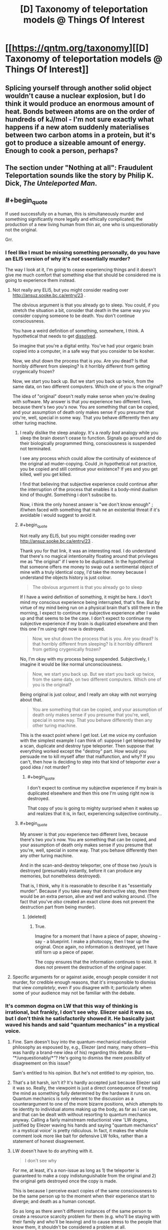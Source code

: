#+TITLE: [D] Taxonomy of teleportation models @ Things Of Interest

* [[https://qntm.org/taxonomy][[D] Taxonomy of teleportation models @ Things Of Interest]]
:PROPERTIES:
:Author: alexanderwales
:Score: 18
:DateUnix: 1466904336.0
:END:

** Splicing yourself through another solid object wouldn't cause a nuclear explosion, but I do think it would produce an enormous amount of heat. Bonds between atoms are on the order of hundreds of kJ/mol - I'm not sure exactly what happens if a new atom suddenly materialises between two carbon atoms in a protein, but it's got to produce a sizeable amount of energy. Enough to cook a person, perhaps?
:PROPERTIES:
:Author: Chronophilia
:Score: 5
:DateUnix: 1466947445.0
:END:


** The section under *"Nothing at all": Fraudulent Teleportation* sounds like the story by Philip K. Dick, /The Unteleported Man/.
:PROPERTIES:
:Author: xamueljones
:Score: 3
:DateUnix: 1466956041.0
:END:


** #+begin_quote
  If used successfully on a human, this is simultaneously murder and something significantly more legally and ethically complicated; the production of a new living human from thin air, one who is unquestionably not the original.
#+end_quote

Grr.
:PROPERTIES:
:Author: thecommexokid
:Score: 13
:DateUnix: 1466906855.0
:END:

*** I feel like I must be missing something personally, do you have an ELI5 version of why it's /not/ essentially murder?

The way I look at it, I'm going to cease experiencing things and it doesn't give me much comfort that something else that should be considered me is going to experience them instead.
:PROPERTIES:
:Author: DeterminedThrowaway
:Score: 7
:DateUnix: 1466929959.0
:END:

**** Not really any ELI5, but you might consider reading over [[http://ansuz.sooke.bc.ca/entry/23]] .

The obvious argument is that you already go to sleep. You could, if you stretch the situation a bit, consider that death in the same way you consider copying someone to be death. You don't continue consciousness.

You have a weird definition of something, somewhere, I think. A hypothetical that needs to get [[http://lesswrong.com/lw/of/dissolving_the_question/][dissolved]].

So imagine that you're a digital entity. You've had your organic brain copied into a computer, in a safe way that you consider to be kosher.

Now, we shut down the process that is /you/. Are you dead? Is that horribly different from sleeping? Is it horribly different from getting crygenically frozen?

Now, we start you back up. But we start you back up twice, from the same data, on two different computers. Which one of you is the original?

The idea of "original" doesn't really make sense when you're dealing with software. My answer is that /you/ experience two different lives, because there's two /you's/ now. You are something that can be copied, and your assumption of death only makes sense if you presume that you're, well, special in some way. That you behave differently then any other turing machine.
:PROPERTIES:
:Author: traverseda
:Score: 5
:DateUnix: 1466931968.0
:END:

***** I really dislike the sleep analogy. It's a /really bad/ analogy while you sleep the brain doesn't cease to function. Signals go arround and do their biologically programmed thing, consciousness is suspended not terminated.

I see any process which could allow the continuity of existence of the original ad muder-copying. Could ,in hypothetical not practice, you be copied and still continue your existence? If yes and you get killed, well you get killed.

I find that believing that subjective experience could continue after the interruption of the process that enables it a body-mind dualism kind of thought. Something i don't subscibe to.

Now, i think the only honest answer is "we don't know enough" ; if/when faced with something that mah ne an existential threat if it's avoidable i would suggest to avoid it.
:PROPERTIES:
:Author: Zeikos
:Score: 9
:DateUnix: 1466941733.0
:END:


***** #+begin_quote
  Not really any ELI5, but you might consider reading over [[http://ansuz.sooke.bc.ca/entry/23]] .
#+end_quote

Thank you for that link, it was an interesting read. I do understand that there's no magical intentionality floating around that privileges me as "the original" if I were to be duplicated. In the hypothetical that someone offers me money to swap out a sentimental object of mine with a truly identical copy, I'd take the money because I understand the objects history is just colour.

#+begin_quote
  The obvious argument is that you already go to sleep
#+end_quote

If I have a weird definition of something, it might be here. I don't mind my conscious experience being interrupted, that's fine. But by virtue of my mind being run on a physical brain that's still there in the morning, I expect to continue my subjective experience after I wake up and that seems to be the case. I don't expect to continue my subjective experience if my brain is duplicated elsewhere and then this one I'm using right now is destroyed.

#+begin_quote
  Now, we shut down the process that is you. Are you dead? Is that horribly different from sleeping? Is it horribly different from getting crygenically frozen?
#+end_quote

No, I'm okay with my process being suspended. Subjectively, I imagine it would be like normal unconsciousness.

#+begin_quote
  Now, we start you back up. But we start you back up twice, from the same data, on two different computers. Which one of you is the original?
#+end_quote

Being original is just colour, and I really am okay with not worrying about that.

#+begin_quote
  You are something that can be copied, and your assumption of death only makes sense if you presume that you're, well, special in some way. That you behave differently then any other turing machine.
#+end_quote

This is the exact point where I get lost. Let me voice my confusion with the simplest example I can think of: suppose I get teleported by a scan, duplicate and destroy type teleporter. Then suppose that everything worked except the "destroy" part. How would you persuade me to kill myself after that malfunction, and why? If you can't, then how is deciding to step into that kind of teleporter /ever/ a good idea / not murder?
:PROPERTIES:
:Author: DeterminedThrowaway
:Score: 7
:DateUnix: 1466941254.0
:END:

****** #+begin_quote
  I don't expect to continue my subjective experience if my brain is duplicated elsewhere and then this one I'm using right now is destroyed.
#+end_quote

That copy of you is going to mighty surprised when it wakes up and realizes that it is, in fact, experiencing subjective continuity...
:PROPERTIES:
:Author: 696e6372656469626c65
:Score: -2
:DateUnix: 1466958140.0
:END:


***** #+begin_quote
  My answer is that /you/ experience two different lives, because there's two /you's/ now. You are something that can be copied, and your assumption of death only makes sense if you presume that you're, well, special in some way. That you behave differently then any other turing machine.
#+end_quote

And in the scan-and-destroy teleporter, one of those two /you/s is destroyed (presumably instantly, before it can produce any memories, but nonetheless destroyed).

That is, I think, why it is reasonable to describe it as "essentially murder". Because if you take away that destructive step, then there would be an extra person, alive and well and walking around. (The fact that you've /also/ created an exact clone does not prevent the destruction part from being murder).
:PROPERTIES:
:Author: CCC_037
:Score: 4
:DateUnix: 1467021359.0
:END:

****** [deleted]
:PROPERTIES:
:Score: 2
:DateUnix: 1467021492.0
:END:

******* True.

Imagine for a moment that I have a piece of paper, showing - say - a blueprint. I make a photocopy, then I tear up the original. Once again, no information is destroyed, yet I have still torn up a piece of paper.

The copy ensures that the information continues to exist. It does not prevent the destruction of the original paper.
:PROPERTIES:
:Author: CCC_037
:Score: 6
:DateUnix: 1467027566.0
:END:


**** Specific arguments for or against aside, enough people consider it not murder, for credible enough reasons, that it's irresponsible to dismiss that view /completely/, even if you disagree with it; particularly when some of your audience may not be familiar with the debate.
:PROPERTIES:
:Author: Quillwraith
:Score: 1
:DateUnix: 1467125988.0
:END:


*** It's common dogma on LW that this way of thinking is irrational, but frankly, I don't see why. Eliezer said it was so, but I don't think he satisfactorily showed it. He basically just waved his hands and said "quantum mechanics" in a mystical voice.
:PROPERTIES:
:Author: LiteralHeadCannon
:Score: 15
:DateUnix: 1466910382.0
:END:

**** Fine. Sam doesn't buy into the quantum-mechanical reductionist philosophy as espoused by, e.g., Eliezer (and many, many others---this was hardly a brand-new idea of his) regarding this debate. But “*/unquestionably/*”? He's going to dismiss the mere /possibility/ of disagreement on this issue?

Sam's entitled to his opinion. But he's not entitled to /my/ opinion, too.
:PROPERTIES:
:Author: thecommexokid
:Score: 13
:DateUnix: 1466921559.0
:END:


**** That's a bit harsh, isn't it? It's hardly accepted just because Eliezer said it was so. Really, the viewpoint is just a direct consequence of treating the mind as something fully determined by the hardware it runs on. Quantum mechanics is only relevant to the discussion as a counterargument to one of the more bizarre positions, which attempts to tie identity to individual atoms making up the body, as far as I can see, and that can be dealt with without resorting to quantum mechanics anyway. Calling a fairly mainstream reductionist view 'LW dogma, justified by Eliezer waving his hands and saying "quantum mechanics" in a mystical voice' is pretty ridiculous. In fact, it makes the whole comment look more like bait for defensive LW folks, rather than a statement of honest disagreement.
:PROPERTIES:
:Author: AugSphere
:Score: 9
:DateUnix: 1466931686.0
:END:


**** LW doesn't have to do anything with it.

#+begin_quote
  I don't see why
#+end_quote

For me, at least, it's a non-issue as long as 1) the teleporter is guaranteed to make a copy indistunguishable from the original and 2) the original gets destroyed once the copy is made.

This is because I perceive exact copies of the same consciousness to be the same person up to the moment when their experience start to diverge; and death as a human concept\illusion.

So as long as there aren't different instances of the same person to create a resource scarcity problem for them (e.g. who'll be staying with their family and who'll be leaving) and to cause stress to the people that know them, it shouldn't be considered a problem at all.
:PROPERTIES:
:Author: OutOfNiceUsernames
:Score: 7
:DateUnix: 1466913314.0
:END:


**** [deleted]
:PROPERTIES:
:Score: 2
:DateUnix: 1466932766.0
:END:

***** It's interesting to me that people are answering the question of "is the teleported thing you" when what Sam said was "it is unquestionably not the original". You can make an argument that the term "original" is meaningless here, but I'm skeptical that you can make the argument that the copy is "the original".
:PROPERTIES:
:Author: alexanderwales
:Score: 3
:DateUnix: 1466976021.0
:END:

****** Contextually, it looks like he's saying it's not the original person, and thus is a different person. I'd argue that it's trivially a different set of atoms (and a different instance of the person) but that it isn't necessarily a different person.
:PROPERTIES:
:Author: Quillwraith
:Score: 2
:DateUnix: 1467126334.0
:END:


** Okay, so there's a big debate going on in the comments here about whether destructive teleportation counts as murder. I'm going to weigh in and, if not settle the debate, at least get everyone on the same page (hopefully). So, here we go:

The main thrust of this debate (as I see it) is that some people are convinced destructive teleportation results in subjective death, whereas others disagree. So let's take a look at what sort of reasons one might have to take this stance (that destructive teleportation == death).

It seems to me that this position basically boils down to a very simple assertion: that there are certain things that are essential to your identity (fairly uncontroversial), and that destructive teleportation fails to preserve one or more of these things (somewhat more controversial). But what are these things? Well, there have been a bunch of philosophical debates on what constitutes identity, and I don't want to retread that ground, but luckily we don't have to: since we're just talking about the question of whether teleportation preserves identity (and not what identity is as a whole), all we have to do is look at what teleportation does /not/ preserve and ask ourselves if one of the things it doesn't preserve is central to identity. So, what does teleportation not preserve about you?

1. It doesn't preserve your physical location (it'd be kind of dumb if it did, since that would remove the whole point of teleporting).
2. It doesn't preserve the particles making up your body.

And... that's it. So far as I can tell, those two things (your physical location, and the identity of the particles in your body) are the /only/ things about you that destructive, "scan-and-reconstruct" teleportation fails to keep the same. So with that out of way, the obvious next question is: is your identity tied to one of those things? If the answer is "no", then clearly destructive teleportation does /not/ fail to preserve your identity, and it cannot be considered death. If the answer is "yes", then scanning someone through a destructive teleporter should rightly be considered murder.

Well, first off, I imagine most people would be hard-pressed to argue that physical /location/ is a key ingredient to identity; if I walk down to the Starbucks across the street, am I a different person? Probably not. (Some people might argue that I formed new memories in the process of doing so, so technically I /would/ be a different person. My response to these people would be to [[http://lesswrong.com/lw/bwp/please_dont_fight_the_hypothetical/][flip them the bird]].)

So that leaves us with the other thing that destructive teleportation fails to preserve: the particles making up your body. There are a number of ways to reply to this, not least of which is the fact that [[http://lesswrong.com/lw/qx/timeless_identity/][at the most fundamental level, there seems to be no such thing as "distinct particles"]]. But even if you don't accept this (although you should!), it's common knowledge that [[http://content.time.com/time/magazine/article/0,9171,936455,00.html][98% of the atoms in your body get replaced by new atoms every... single... year]]. If you consider yourself the same person as you were last year, then you shouldn't have any problem with destructive teleportation. (People who don't consider themselves the same person as they were last year because they made a New Year's Resolution or something get the finger again.)

So it seems we've reached a conclusion. Unless I missed something in my list of things that teleportation does not preserve (quite a short list, all things considered, so maybe I have), or else you have a perverse theory of identity that relies somehow on physical location and/or identity of particles (and also you reject quantum mechanics), /destructive teleportation is not death/. This seems like a fairly airtight conclusion to me. Anyone want to try and poke holes in it? I welcome arguments.
:PROPERTIES:
:Author: 696e6372656469626c65
:Score: 6
:DateUnix: 1466960821.0
:END:

*** I am the one who started said argument, so I'm obviously on your side here, but I suspect some people might find "98% of my atoms are replaced gradually over the course of a year" and "100% of my atoms are replaced simultaneously all at once" to be a false equivalency. I don't think this objection is defensible, but I would still anticipate hearing it.
:PROPERTIES:
:Author: thecommexokid
:Score: 4
:DateUnix: 1466964822.0
:END:

**** First off, thanks for bringing up a new objection, even if you don't think it's very defensible; engaging with counterarguments is important in my opinion. That being said, I do agree with you: I don't think the objection is very defensible either.

The way I see it, either you have a conception of identity tied to your atoms or you don't. If you do, I fail to see how the passage of time would play a role: with a 2% retainment rate, sooner or later you're going to lose all the atoms in your body (around once every 16 years on average)--and once that happens, you're not "you" anymore, regardless of how much time passed during the intervening period. In other words, unless I'm missing something, there should be no difference between gradually losing all the atoms in your body, and losing all of them at once, at least in most particle-based theories of identity.

The only theory of identity I could see in which the objection you brought up could possibly play a role is one in which your "identity" slowly "spreads" from your old atoms to your new atoms, kind of like an infection, so that by the end of the year, the new atoms are as much "you" as your old atoms were. In this case, personal continuity is maintained over the course of a normal life, but if you go through a "scan-and-reconstruct" teleporter, there are no old "you" atoms to "infect" the new ones. Gradual changes would be legitimately different from abrupt changes in this case, and thus the objection you brought up would be valid under this theory of identity.

However, despite it working out in this particular case, this particular theory of identity I just described strikes me as inelegant and /ad hoc/ (not to mention ill-motivated), and I would be extremely surprised if anyone seriously held /that/ as their theory of identity. If anyone here /does/ subscribe to the theory I just described, please let me know; I have a few questions I'd like to ask you...

*EDIT:* There's also the quantum-mechanical argument I [[http://lesswrong.com/lw/qx/timeless_identity/][linked to]] in my original comment, which just invalidates the whole affair, so yeah.
:PROPERTIES:
:Author: 696e6372656469626c65
:Score: 1
:DateUnix: 1466981622.0
:END:

***** #+begin_quote
  with a 2% retainment rate, sooner or later you're going to lose all the atoms in your body (around once every 16 years on average)
#+end_quote

I'm not sure that that holds. It seems to implicitly assume that the molecules that stay or vanish are chosen at random.

But consider the skull. My skull is unquestionably a part of me; but, though I'm not a biologist, I would be very surprised if parts of the solid bone were somehow being continually replaced.

Saying "98% of my atoms are replaced over the course of the year" does not contradict the possible statement that (say) "1% of my atoms are never replaced".

(Mind you, I don't really tie my identity to my skull.)
:PROPERTIES:
:Author: CCC_037
:Score: 3
:DateUnix: 1467020674.0
:END:

****** I know this is a bit late but our bones are actually replaced quite frequently as the body breaks down parts and then replaces them effectively regulating bone mass. It is actually why astronauts suffer sever bone loss as the "weightlessness" causes the "useless" calcium to be reabsorbed into the blood to either be reused elsewhere or removed from the body. This process occurs because we are constantly replacing old "dead" or damaged cells through out our body including our bones. Though once again I would agree we are not tied to our individual cells as we are constantly changing and adapting

The only form of teleportation that is somewhat realistic is quantum entanglement where two particles can interact with each other regardless of distance. However this model at least as it has been tested theoretically and more recently in laboratory experiments where scientists have teleported a individual particles states from lab to lab, this teleportation still requires information exchange at the speed of light thus doesn't solve any FTL problems and more over the link can easily be broken due to interaction with other particles thus explaining why it is only really feasible on the scale of atoms.
:PROPERTIES:
:Author: Dragrath
:Score: 2
:DateUnix: 1467162820.0
:END:

******* #+begin_quote
  I know this is a bit late but our bones are actually replaced quite frequently as the body breaks down parts and then replaces them effectively regulating bone mass. It is actually why astronauts suffer sever bone loss as the "weightlessness" causes the "useless" calcium to be reabsorbed into the blood to either be reused elsewhere or removed from the body.
#+end_quote

...huh. I did not know that, but when you put it that way, it meshes well with my poor existing knowledge of biology and therefore seems plausible.

#+begin_quote
  The only form of teleportation that is somewhat realistic is quantum entanglement where two particles can interact with each other regardless of distance. However this model at least as it has been tested theoretically and more recently in laboratory experiments where scientists have teleported a individual particles states from lab to lab, this teleportation still requires information exchange at the speed of light thus doesn't solve any FTL problems and more over the link can easily be broken due to interaction with other particles thus explaining why it is only really feasible on the scale of atoms.
#+end_quote

I'm pretty sure that's a case of reading a particle's state at one location and impressing that state on a particle at another location. So, even if the feasibility problems are solved on a multiple-atom scale, it's still different particles on either end.
:PROPERTIES:
:Author: CCC_037
:Score: 1
:DateUnix: 1467188895.0
:END:


*** To me it looks like you made a well-formulated argument as for why constituting out of an assuredly different... 'hardware'/'unit'/'vessel' (in lack of better terms) should not be considered as having died. While your arguments are quite good, you focus too much on the axiom that the copy is identical. Any such reconstruction is bound to introduce slight errors if the technology existed in reality. Why I bring this up is not because it disproves your arguments (if it did, it would just be the kind of stuff you want to flip the bird at), because it really doesn't. I bring this up because you are not far from addressing this issue with your existing arguments.

Even when not focusing on the specific particles, a body that is different to a lesser degree should still be considered identical in the perspective of human identity. If the change was major, such as changing ones fitness, then sure there would be a debate to be held. But for example slightly elevated iron-levels in the blood? I would argue that you don't become a different person just because you eat (and as has been mentioned before, lets ignore the fact you gained new memories and say you ate something in a fraction of a second without realizing), so minor errors to the vessel should be tolerable on this topic.

However, that was just an aside to what I actually wanted to address. And this is a proper flaw in your argumentation. What you are trying to argue is that just because you still exist, you can't have died. However, let me give you a hypothetical:

#+begin_quote
  You enter the teleporter, get scanned and subsequently reconstructed elsewhere. However! The destruction of the... 'original' somehow went wrong. Now there are two of you in existence. Is it really not murder just because you would still exist? And following the same reasoning, is it really not murder when the automated destruction works?
#+end_quote

I would argue that no, it is in fact murder. What is happening is that a sentient being, albeit one which is identical to another, is removed from existence. One that would continue to exist had it not been destroyed. The question should not be whether it is murder or not, but rather whether such murder is moral or not.

I would argue that yes, it is moral. Rather, not killing the copy would just create too many complications (shoutout to [[/u/LiteralHeadCannon]] s comment about legal complications to ownership), be they legal, moral, logistic, or simply the fact that the person wanted to /teleport/ and still finds themselves at the source, probably trying again and again making the mess bigger.

In a similar fashion, how would one consider teleportation where the scan itself destroys the subject simply from it being a necessity for it to function? There will never be a copy killed after the teleportation which could have been given the right to live on (and this is the important difference), so my intuitive answer would be that no, its not murder.

However, if one considers the fact that there is a brief moment of time in-between the scan and the reconstruction (or even between the moment you die and the end of the scan, so 'you' don't even exist in its memory banks all of this period of time) where the subject simply does not exist due to being obliterated by the teleporter, is it not a fact that for at least a period of time it murdered you? Is what it is doing not effectively actually killing you and subsequently resurrecting you, except at another location. Again, morally I don't see any issues with such a murder (only a concept of souls would really make it a possible issue).

But what if the teleporter malfunctions and doesn't resurrect you until a significant amount of time later? Is it about as morally wrong as a cab-driver arbitrarily deciding on forcing you on a 1-hour trip around town (without taxing you extra)? Or is there bigger moral implications in ceasing to exist for a significant period of time? What if it is significant enough to not be a mere inconvenience and rather something like decades?
:PROPERTIES:
:Author: feha92
:Score: 2
:DateUnix: 1466995602.0
:END:

**** Well, there are a few differences: The cab driver was specified to have made a choice, where as the teleporter was said to be an accident. While in the cab you are probably conscious, and you also age during it, where as mid-teleport you aren't conscious and don't age, but on the whole, they are pretty similar, at least for an hour long duration
:PROPERTIES:
:Author: SoundLogic2236
:Score: 1
:DateUnix: 1467037283.0
:END:


*** One of the issues that gets brought up outside this sort of rationalist arena has to do with souls./Purely as a thought-experiment/, let us suppose hypothetically that identity resides in some "nonphysical" entity that has escaped our detection. Immediately we find that exactly the same problem exists regarding destructive teleportation. While the conventional stance is certainly "you died; therefore your soul departed; therefore what arrived at point B is just a copy", one could just as easily argue "your soul is the important part; it is not tied to the body; so barring experimental signs of degeneration we can presume it transmigrated".

The point of this is that questions of reductionism would seem to be a red herring, since reductionist and nonreductionist hypotheses lead to equally equivocal results. In short, a new approach is needed.
:PROPERTIES:
:Author: Mabus101
:Score: 2
:DateUnix: 1467052842.0
:END:


*** For me, the critical point is that, assuming the most convenient form of the technology, after the initial scan, there is no technical problem with producing multiple copies of the original person. In that case, which copy inherits the original's identity? If the answer is "all of them", it's not a very useful concept of identity, and it seems like the only alternative is "none of them, the original was destroyed".
:PROPERTIES:
:Author: LiteralHeadCannon
:Score: 1
:DateUnix: 1466967022.0
:END:

**** #+begin_quote
  If the answer is "all of them", it's not a very useful concept of identity,
#+end_quote

I'm not sure what you mean by "useful" here. If you intend "useful" to mean "capable of distinguishing functionally identical copies", then yes, any theory of identity unable to do so would be classified as useless by definition--but I see no reason to define "useful" that way.
:PROPERTIES:
:Author: 696e6372656469626c65
:Score: 2
:DateUnix: 1466980423.0
:END:

***** You teleport to your hometown. Due to a clerical error, two of you show up. Who owns your house there?
:PROPERTIES:
:Author: LiteralHeadCannon
:Score: 1
:DateUnix: 1466980814.0
:END:

****** Philosophically speaking? Both. I agree there's certainly some logistical issues here, of course, as well as legal and ethical, but philosophy-wise I'm not seeing much of a problem here. More generally, I feel there's a difference between questions of what /is/ and questions of what should be /done/ about it; your question seems to fall into the latter category, whereas I'm primarily concerned with the former.
:PROPERTIES:
:Author: 696e6372656469626c65
:Score: 2
:DateUnix: 1466981785.0
:END:


****** You buy a house. Due to a clerical error, the house was double sold, and both transactions occurred at the same time. "More people instances have a claim to a house than there are instances of the house" is a problem in general. This is a reason why one would probably want the teleporter to disintegrate-however many mes I want to exist, it is unlikely that it is the exact number of times I've teleported. And if too many mes exist there are logistic issues.
:PROPERTIES:
:Author: SoundLogic2236
:Score: 2
:DateUnix: 1467031644.0
:END:


**** Things like housing deeds are tied to your legal identity, which is not necessarily the same as your philosophical identity. Anybody with a similar enough appearance and some of your memories and possessions could take over your legal identity, even without complete cloning.

Philosophical identity is an important concept for certain issues, chiefly moral ones. In practice, the concept is never actually used; all we have are heuristic substitutes, as it is impossible to prove even to yourself that your philosophical identity is consistent let alone to prove it to somebody who does not have your memories and consciousness.

When you add cloning to the equation, philosophical identity is a rooted tree. Branches diverge from their common node, perhaps iteratively. If you also include overwriting brain states then it's a directed acyclic graph.

I think the /Dollhouse/-style brain overwrite system is actually quite an illuminating thought experiment when it comes to philosphical identity, even more so than cloning.

Questions on that topic:

1. If brain A is overwritten by brain B, does brain A inherit the philosophical identity of brain B?
2. What if you upload your brain to a blank slate, e.g. a brain-dead clone body, a robot, or a data-stream?
3. If your current brain is overwritten by a copy of your brain from ten years ago, are you still current!you? If not, are you ten-years-ago!you, or are you a new thing entirely?
4. What if it isn't ten years ago, but ten seconds? Ten yoctoseconds (10−23 seconds)? One Planck time?
5. More generally, what is the smallest externally enforced brain change that you would consider a break in your identity?
6. How does that magnitude compare to a neutrino passing through your brain, a concussion, or anaesthesia?
7. Can you state with reasonable certainty that you have never experienced any external brain alteration that exceeds your threshold?

The only theory of identity that I've encountered that gives what I consider satisfying answers is that continuity of identity is an illusion.
:PROPERTIES:
:Author: ZeroNihilist
:Score: 2
:DateUnix: 1467092124.0
:END:

***** The legal ownership implications of identity are important because they demonstrate that identity has real-world implications, and that this is not a navel-gazing p-zombies-style issue. Our system of defining identity is not robust to copying-style teleportation if it simply holds copies to be the same individual as the original and therefore cannot distinguish between multiple copies of the same individual. Some patch would need to be developed, like copies being considered separate individuals and people being teleported willing everything to the first copy produced, with random assignment in the case of indeterminate timing - but if we acknowledge the individuals are separate, who would sign on?
:PROPERTIES:
:Author: LiteralHeadCannon
:Score: 1
:DateUnix: 1467132123.0
:END:


**** I think the answer to your hypothetical is that identity is a pretty meaningless concept when applied to such fringe scenarios
:PROPERTIES:
:Author: BoatsBoats911
:Score: 3
:DateUnix: 1466970729.0
:END:

***** An identity is not a prerequisite to murder.
:PROPERTIES:
:Author: CaptainAdjective
:Score: 1
:DateUnix: 1466974056.0
:END:


*** [deleted]
:PROPERTIES:
:Score: 1
:DateUnix: 1466967746.0
:END:

**** I'm afraid I don't quite understand what you're saying here. The list I gave is meant to be a list of the things not preserved by destructive teleportation; you're saying that one of those things is... "continuum"? Without any context, that's just a word, and I don't know what to make of it. If possible, I'd appreciate some clarification.
:PROPERTIES:
:Author: 696e6372656469626c65
:Score: 1
:DateUnix: 1466980100.0
:END:

***** I believe he means "continuity", though technically that's your point #2.

I'm reminded of the story of the carpenter who killed his neighbor with a hammer and buried him in his back yard. It was his father's hammer, so he continued to use it. Years later the handle on the hammer broke, so the carpenter had the handle replaced with the same kind of handle. Then a few years later, the head of the hammer cracked, so he had that replaced with the same kind of head. Then one night he's working with that hammer, exactly 10 years after he killed his neighbor, and the zombie form of his neighbor crashes through the door and says, "That's the hammer that you killed me with!" Is the zombie correct?

You're arguing that the zombie is correct. Many people don't agree.
:PROPERTIES:
:Author: HiEv
:Score: 1
:DateUnix: 1469095797.0
:END:

****** Aside from the story you give being (IMO) unnecessarily convoluted, unless the new head and handle are micro-physically identical to the old ones, I don't think the situation is analogous.

(I'm not on Reddit often, so apologies for the delayed response.)
:PROPERTIES:
:Author: 696e6372656469626c65
:Score: 1
:DateUnix: 1469409673.0
:END:
